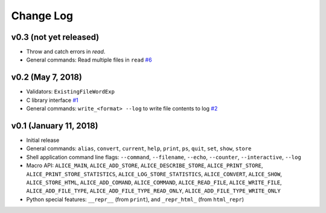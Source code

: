Change Log
==========

v0.3 (not yet released)
-----------------------

* Throw and catch errors in `read`.

* General commands: Read multiple files in ``read``
  `#6 <https://github.com/msoeken/alice/pull/6>`_

v0.2 (May 7, 2018)
------------------

* Validators: ``ExistingFileWordExp``

* C library interface
  `#1 <https://github.com/msoeken/alice/pull/1>`_

* General commands: ``write_<format> --log`` to write file contents to log
  `#2 <https://github.com/msoeken/alice/pull/2>`_

v0.1 (January 11, 2018)
-----------------------

* Initial release

* General commands: ``alias``, ``convert``, ``current``, ``help``, ``print``, ``ps``, ``quit``, ``set``, ``show``, ``store``

* Shell application command line flags: ``--command``, ``--filename``, ``--echo``, ``--counter``, ``--interactive``, ``--log``

* Macro API: ``ALICE_MAIN``, ``ALICE_ADD_STORE``, ``ALICE_DESCRIBE_STORE``, ``ALICE_PRINT_STORE``, ``ALICE_PRINT_STORE_STATISTICS``, ``ALICE_LOG_STORE_STATISTICS``, ``ALICE_CONVERT``, ``ALICE_SHOW``, ``ALICE_STORE_HTML``, ``ALICE_ADD_COMAND``, ``ALICE_COMMAND``, ``ALICE_READ_FILE``, ``ALICE_WRITE_FILE``, ``ALICE_ADD_FILE_TYPE``, ``ALICE_ADD_FILE_TYPE_READ_ONLY``, ``ALICE_ADD_FILE_TYPE_WRITE_ONLY``

* Python special features: ``__repr__`` (from ``print``), and ``_repr_html_`` (from ``html_repr``)
